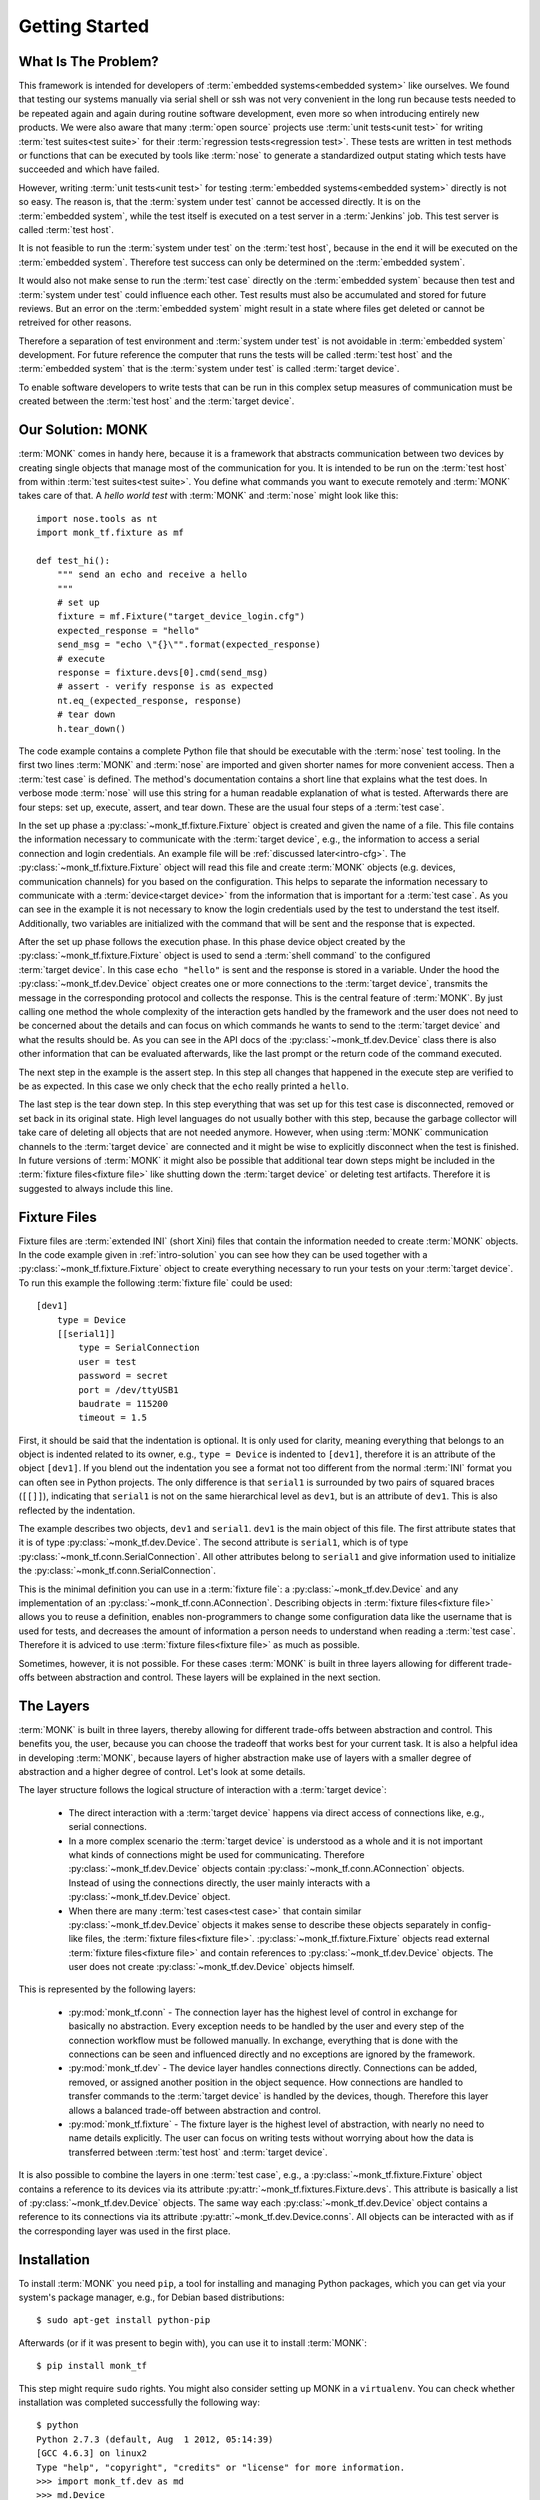 ..  MONK Testframework
    created on Mon Feb 11 2013
    (C) 2013, DResearch Fahrzeugelektronik GmbH

..  You can redistribute this file and/or modify it under the terms of the GNU
    General Public License as published by the Free Software Foundation;
    either version 2 of the License, or (at your option) any later version

.. _chap-intro:

Getting Started
===============

.. _intro-problem:

What Is The Problem?
--------------------

This framework is intended for developers of
:term:`embedded systems<embedded system>` like ourselves. We found that testing
our systems manually via serial shell or ssh was not very convenient in the
long run because tests needed to be repeated again and again during routine
software development, even more so when introducing entirely new products. We
were also aware that many :term:`open source` projects use
:term:`unit tests<unit test>` for writing :term:`test suites<test suite>` for
their :term:`regression tests<regression test>`.  These tests are written in
test methods or functions that can be executed by tools like :term:`nose` to
generate a standardized output stating which tests have succeeded and which
have failed.

However, writing :term:`unit tests<unit test>` for testing
:term:`embedded systems<embedded system>` directly is not so easy. The reason
is, that the :term:`system under test` cannot be accessed directly. It is on
the :term:`embedded system`, while the test itself is executed on a test server
in a :term:`Jenkins` job. This test server is called :term:`test host`.

It is not feasible to run the :term:`system under test` on the
:term:`test host`, because in the end it will be executed on the
:term:`embedded system`. Therefore test success can only be determined on the
:term:`embedded system`.

It would also not make sense to run the :term:`test case` directly on the
:term:`embedded system` because then test and :term:`system under test` could
influence each other. Test results must also be accumulated and stored for
future reviews. But an error on the :term:`embedded system` might result in a
state where files get deleted or cannot be retreived for other reasons.

Therefore a separation of test environment and :term:`system under test` is not
avoidable in :term:`embedded system` development. For future reference the
computer that runs the tests will be called :term:`test host` and the
:term:`embedded system` that is the :term:`system under test` is called
:term:`target device`.

To enable software developers to write tests that can be run in this complex
setup measures of communication must be created between the :term:`test host`
and the :term:`target device`.

.. _intro-solution:

Our Solution: MONK
------------------

:term:`MONK` comes in handy here, because it is a framework that abstracts
communication between two devices by creating single objects that manage
most of the communication for you. It is intended to be run on the
:term:`test host` from within :term:`test suites<test suite>`.
You define what commands you want to execute remotely and :term:`MONK`
takes care of that. A *hello world test* with :term:`MONK` and :term:`nose`
might look like this::

    import nose.tools as nt
    import monk_tf.fixture as mf

    def test_hi():
        """ send an echo and receive a hello
        """
        # set up
        fixture = mf.Fixture("target_device_login.cfg")
        expected_response = "hello"
        send_msg = "echo \"{}\"".format(expected_response)
        # execute
        response = fixture.devs[0].cmd(send_msg)
        # assert - verify response is as expected
        nt.eq_(expected_response, response)
        # tear down
        h.tear_down()

The code example contains a complete Python file that should be executable with
the :term:`nose` test tooling. In the first two lines :term:`MONK` and
:term:`nose` are imported and given shorter names for more convenient access.
Then a :term:`test case` is defined. The method's documentation contains a
short line that explains what the test does. In verbose mode :term:`nose` will
use this string for a human readable explanation of what is tested. Afterwards
there are four steps: set up, execute, assert, and tear down. These are the
usual four steps of a :term:`test case`.

In the set up phase a :py:class:`~monk_tf.fixture.Fixture` object is created
and given the name of a file. This file contains the information necessary to
communicate with the :term:`target device`, e.g., the information to access a
serial connection and login credentials. An example file will be
:ref:`discussed later<intro-cfg>`.  The :py:class:`~monk_tf.fixture.Fixture`
object will read this file and create :term:`MONK` objects (e.g. devices,
communication channels) for you based on the
configuration. This helps to separate the information necessary to communicate
with a :term:`device<target device>` from the information that is important for
a :term:`test case`. As you can see in the example it is not necessary to know
the login credentials used by the test to understand the test itself.
Additionally, two variables are initialized with the command that will be sent
and the response that is expected.

After the set up phase follows the execution phase. In this phase device object
created by the :py:class:`~monk_tf.fixture.Fixture` object is
used to send a :term:`shell command` to the configured :term:`target device`.
In this case ``echo "hello"`` is sent and the response is stored in a variable.
Under the hood the :py:class:`~monk_tf.dev.Device` object creates one or more
connections to the :term:`target device`, transmits the message in the
corresponding protocol and collects the response. This is the central feature
of :term:`MONK`. By just calling one method the whole complexity of the
interaction gets handled by the framework and the user does not need to be
concerned about the details and can
focus on which commands he wants to send to the :term:`target device` and what
the results should be. As you can see in the API docs of the
:py:class:`~monk_tf.dev.Device` class there is also other information that can
be evaluated afterwards, like the last prompt or the return code of the command
executed.

The next step in the example is the assert step. In this step all changes that
happened in the execute step are verified to be as expected. In this case we
only check that the ``echo`` really printed a ``hello``.

The last step is the tear down step. In this step everything that was set up
for this test case is disconnected, removed or set back in its original state.
High level languages do not usually bother with this step, because the garbage
collector will take care of deleting all objects that are not needed anymore.
However, when using :term:`MONK` communication channels to the
:term:`target device` are connected and it might be wise to explicitly
disconnect when the test is finished. In future versions of :term:`MONK` it
might also be possible that additional tear down steps might be included in the
:term:`fixture files<fixture file>` like shutting down the
:term:`target device` or deleting test artifacts. Therefore it is suggested to
always include this line.

.. _intro-cfg:

Fixture Files
-------------

Fixture files are :term:`extended INI` (short Xini) files that contain the
information needed to create :term:`MONK` objects. In the code example given
in :ref:`intro-solution` you can see how they can be used together with a
:py:class:`~monk_tf.fixture.Fixture` object to create everything necessary to
run your tests on your :term:`target device`. To run this example the
following :term:`fixture file` could be used::

    [dev1]
        type = Device
        [[serial1]]
            type = SerialConnection
            user = test
            password = secret
            port = /dev/ttyUSB1
            baudrate = 115200
            timeout = 1.5

First, it should be said that the indentation is optional. It is only
used for clarity, meaning everything that belongs to an object is
indented related to its owner, e.g., ``type = Device`` is indented to
``[dev1]``, therefore it is an attribute of the object ``[dev1]``. If you blend
out the indentation you see a format not too different from the normal
:term:`INI` format you can often see in Python projects. The only difference
is that ``serial1`` is surrounded by two pairs of squared braces (``[[]]``),
indicating that ``serial1`` is not on the same hierarchical level as ``dev1``,
but is an attribute of ``dev1``. This is also reflected by the indentation.

The example describes two objects, ``dev1`` and ``serial1``. ``dev1`` is the
main object of this file. The first attribute states that it is of type
:py:class:`~monk_tf.dev.Device`. The second attribute is ``serial1``, which is
of type :py:class:`~monk_tf.conn.SerialConnection`. All other attributes belong
to ``serial1`` and give information used to initialize the
:py:class:`~monk_tf.conn.SerialConnection`.

This is the minimal definition you can use in a :term:`fixture file`: a
:py:class:`~monk_tf.dev.Device` and any implementation of an
:py:class:`~monk_tf.conn.AConnection`. Describing objects in
:term:`fixture files<fixture file>` allows you to reuse a definition, enables
non-programmers to change some configuration data like the username that is
used for tests, and decreases the amount of information a person needs to
understand when reading a :term:`test case`. Therefore it is adviced to use
:term:`fixture files<fixture file>` as much as possible.

Sometimes, however, it is not possible. For these cases :term:`MONK` is built
in three layers allowing for different trade-offs between abstraction
and control. These layers will be explained in the next section.

.. _intro-layers:

The Layers
----------

:term:`MONK` is built in three layers, thereby allowing for different
trade-offs between abstraction and control. This benefits you, the user,
because you can choose the tradeoff that works best for your current task. It
is also a helpful idea in developing :term:`MONK`, because layers of higher
abstraction make use of layers with a smaller degree of abstraction and a
higher degree of control. Let's look at some details.

The layer structure follows the logical structure of interaction with a
:term:`target device`:

 * The direct interaction with a :term:`target device` happens via direct
   access of connections like, e.g., serial connections.

 * In a more complex scenario the :term:`target device` is understood as a
   whole and it is not important what kinds of connections might be used for
   communicating. Therefore :py:class:`~monk_tf.dev.Device` objects contain
   :py:class:`~monk_tf.conn.AConnection` objects. Instead of using the
   connections directly, the user mainly interacts with a
   :py:class:`~monk_tf.dev.Device` object.

 * When there are many :term:`test cases<test case>` that contain similar
   :py:class:`~monk_tf.dev.Device` objects it makes sense to describe these
   objects separately in config-like files, the
   :term:`fixture files<fixture file>`.
   :py:class:`~monk_tf.fixture.Fixture` objects read external
   :term:`fixture files<fixture file>` and contain references to
   :py:class:`~monk_tf.dev.Device` objects. The user does not create
   :py:class:`~monk_tf.dev.Device` objects himself.

This is represented by the following layers:

 * :py:mod:`monk_tf.conn` - The connection layer has the highest level of
   control in exchange for basically no abstraction. Every exception needs to
   be handled by the user and every step of the connection workflow must be
   followed manually. In exchange, everything that is done with the connections
   can be seen and influenced directly and no exceptions are ignored by the
   framework.

 * :py:mod:`monk_tf.dev` - The device layer handles connections directly.
   Connections can be added, removed, or assigned another position in the
   object sequence. How connections are handled to transfer commands to the
   :term:`target device` is handled by the devices, though. Therefore this
   layer allows a balanced trade-off between abstraction and control.

 * :py:mod:`monk_tf.fixture` - The fixture layer is the highest level of
   abstraction, with nearly no need to name details explicitly. The user can
   focus on writing tests without worrying about how the data is transferred
   between :term:`test host` and :term:`target device`.

It is also possible to combine the layers in one :term:`test case`, e.g., a
:py:class:`~monk_tf.fixture.Fixture` object contains a reference to its devices
via its attribute :py:attr:`~monk_tf.fixtures.Fixture.devs`. This attribute
is basically a list of :py:class:`~monk_tf.dev.Device` objects. The same way
each :py:class:`~monk_tf.dev.Device` object contains a reference to its
connections via its attribute :py:attr:`~monk_tf.dev.Device.conns`. All objects
can be interacted with as if the corresponding layer was used in the first
place.

Installation
------------

To install :term:`MONK` you need ``pip``, a tool for installing and managing
Python packages, which you can get via your system's package manager, e.g., for
Debian based distributions::

    $ sudo apt-get install python-pip

Afterwards (or if it was present to begin with), you can use it to install
:term:`MONK`::

    $ pip install monk_tf

This step might require ``sudo`` rights. You might also consider setting up
MONK in a ``virtualenv``. You can check whether installation was completed
successfully the following way::

    $ python
    Python 2.7.3 (default, Aug  1 2012, 05:14:39)
    [GCC 4.6.3] on linux2
    Type "help", "copyright", "credits" or "license" for more information.
    >>> import monk_tf.dev as md
    >>> md.Device
    <class 'monk_tf.dev.Device'>

If you also want to run unit tests for MONK you might want to read the
:doc:`developer instructions <contributing>`.

Side Note: Working With Different MONK Versions
-----------------------------------------------

When using :term:`MONK` you might encounter the situation that updating to a
newer version of :term:`MONK` will require a lot of changes in your
:term:`test cases<test case>`. This might make you believe you
have to choose between using a newer version of :term:`MONK` for its features
or using an older version of :term:`MONK` to keep the maintenance costs low. We
also faced this problem at :term:`DFE`, therefore we developed a small helper
script that allows you to do both. If you already have experience in using
:term:`virtualenvs<virtualenv>` then you should not encounter any difficulties.

The basic idea is that for each set of requirements you create a separate
suite. Thus if you have tests for ``monk_tf==0.1.1`` you keep all these tests
in one suite. If you are starting to write new tests now, you will probably
write them for ``monk_tf==0.1.4``.  Therefore your new tests go into a new
suite. If you decide that you need to do some work on an older
:term:`test case` that worked with ``monk_tf==0.1.1``, you can choose to leave
it in the old suite or make the required changes and move it to your new suite.
If one day ``monK_tf==0.1.5`` is released, you create a new suite, that
contains all tests that work with this version.

If you want to make use of this little helper, then have a look at
`multisuite <https://pypi.python.org/pypi/multisuite/>`_.

